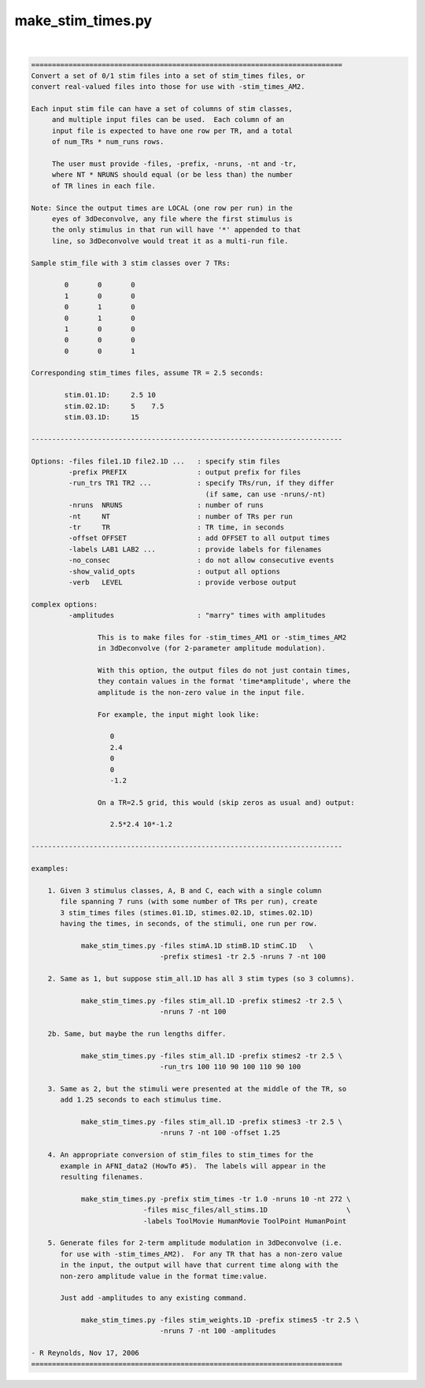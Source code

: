 ******************
make_stim_times.py
******************

.. _make_stim_times.py:

.. contents:: 
    :depth: 4 

| 

.. code-block:: none

    
    ===========================================================================
    Convert a set of 0/1 stim files into a set of stim_times files, or
    convert real-valued files into those for use with -stim_times_AM2.
    
    Each input stim file can have a set of columns of stim classes,
         and multiple input files can be used.  Each column of an
         input file is expected to have one row per TR, and a total
         of num_TRs * num_runs rows.
    
         The user must provide -files, -prefix, -nruns, -nt and -tr,
         where NT * NRUNS should equal (or be less than) the number
         of TR lines in each file.
    
    Note: Since the output times are LOCAL (one row per run) in the
         eyes of 3dDeconvolve, any file where the first stimulus is
         the only stimulus in that run will have '*' appended to that
         line, so 3dDeconvolve would treat it as a multi-run file.
    
    Sample stim_file with 3 stim classes over 7 TRs:
    
            0       0       0
            1       0       0
            0       1       0
            0       1       0
            1       0       0
            0       0       0
            0       0       1
    
    Corresponding stim_times files, assume TR = 2.5 seconds:
    
            stim.01.1D:     2.5 10
            stim.02.1D:     5    7.5
            stim.03.1D:     15
    
    ---------------------------------------------------------------------------
    
    Options: -files file1.1D file2.1D ...   : specify stim files
             -prefix PREFIX                 : output prefix for files
             -run_trs TR1 TR2 ...           : specify TRs/run, if they differ
                                              (if same, can use -nruns/-nt)
             -nruns  NRUNS                  : number of runs
             -nt     NT                     : number of TRs per run
             -tr     TR                     : TR time, in seconds
             -offset OFFSET                 : add OFFSET to all output times
             -labels LAB1 LAB2 ...          : provide labels for filenames
             -no_consec                     : do not allow consecutive events
             -show_valid_opts               : output all options
             -verb   LEVEL                  : provide verbose output
    
    complex options:
             -amplitudes                    : "marry" times with amplitudes
    
                    This is to make files for -stim_times_AM1 or -stim_times_AM2
                    in 3dDeconvolve (for 2-parameter amplitude modulation).
    
                    With this option, the output files do not just contain times,
                    they contain values in the format 'time*amplitude', where the
                    amplitude is the non-zero value in the input file.
    
                    For example, the input might look like:
    
                       0
                       2.4
                       0
                       0
                       -1.2
    
                    On a TR=2.5 grid, this would (skip zeros as usual and) output:
    
                       2.5*2.4 10*-1.2
    
    ---------------------------------------------------------------------------
    
    examples:
    
        1. Given 3 stimulus classes, A, B and C, each with a single column
           file spanning 7 runs (with some number of TRs per run), create
           3 stim_times files (stimes.01.1D, stimes.02.1D, stimes.02.1D)
           having the times, in seconds, of the stimuli, one run per row.
    
                make_stim_times.py -files stimA.1D stimB.1D stimC.1D   \
                                   -prefix stimes1 -tr 2.5 -nruns 7 -nt 100
    
        2. Same as 1, but suppose stim_all.1D has all 3 stim types (so 3 columns).
    
                make_stim_times.py -files stim_all.1D -prefix stimes2 -tr 2.5 \
                                   -nruns 7 -nt 100
    
        2b. Same, but maybe the run lengths differ.
    
                make_stim_times.py -files stim_all.1D -prefix stimes2 -tr 2.5 \
                                   -run_trs 100 110 90 100 110 90 100
    
        3. Same as 2, but the stimuli were presented at the middle of the TR, so
           add 1.25 seconds to each stimulus time.
    
                make_stim_times.py -files stim_all.1D -prefix stimes3 -tr 2.5 \
                                   -nruns 7 -nt 100 -offset 1.25
    
        4. An appropriate conversion of stim_files to stim_times for the 
           example in AFNI_data2 (HowTo #5).  The labels will appear in the
           resulting filenames.
    
                make_stim_times.py -prefix stim_times -tr 1.0 -nruns 10 -nt 272 \
                               -files misc_files/all_stims.1D                   \
                               -labels ToolMovie HumanMovie ToolPoint HumanPoint
    
        5. Generate files for 2-term amplitude modulation in 3dDeconvolve (i.e.
           for use with -stim_times_AM2).  For any TR that has a non-zero value
           in the input, the output will have that current time along with the
           non-zero amplitude value in the format time:value.
    
           Just add -amplitudes to any existing command.
    
                make_stim_times.py -files stim_weights.1D -prefix stimes5 -tr 2.5 \
                                   -nruns 7 -nt 100 -amplitudes
    
    - R Reynolds, Nov 17, 2006
    ===========================================================================
